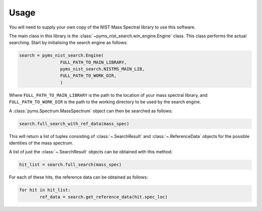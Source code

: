 =======
Usage
=======

You will need to supply your own copy of the NIST Mass Spectral library to use this software.

The main class in this library is the :class:`~pyms_nist_search.win_engine.Engine` class. This class performs the actual searching.
Start by initialising the search engine as follows:

.. code-block:: python

	search = pyms_nist_search.Engine(
			FULL_PATH_TO_MAIN_LIBRARY,
			pyms_nist_search.NISTMS_MAIN_LIB,
			FULL_PATH_TO_WORK_DIR,
			)

Where ``FULL_PATH_TO_MAIN_LIBRARY`` is the path to the location of your mass spectral library,
and ``FULL_PATH_TO_WORK_DIR`` is the path to the working directory to be used by the search engine.

A :class:`pyms.Spectrum.MassSpectrum` object can then be searched as follows:

.. code-block:: python

	search.full_search_with_ref_data(mass_spec)

This will return a list of tuples consisting of :class:`~.SearchResult` and :class:`~.ReferenceData`
objects for the possible identities of the mass spectrum.

A list of just the :class:`~.SearchResult` objects can be obtained with this method:

.. code-block:: python

	hit_list = search.full_search(mass_spec)

For each of these hits, the reference data can be obtained as follows:

.. code-block:: python

	for hit in hit_list:
		ref_data = search.get_reference_data(hit.spec_loc)
